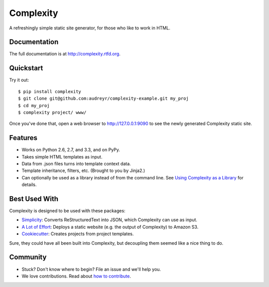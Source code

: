 ==========
Complexity
==========

.. image:: https://badge.fury.io/py/complexity.png
    :target: http://badge.fury.io/py/complexity
    
.. image:: https://travis-ci.org/audreyr/complexity.png?branch=master
        :target: https://travis-ci.org/audreyr/complexity

.. image:: https://pypip.in/d/complexity/badge.png
        :target: https://crate.io/packages/complexity?version=latest

A refreshingly simple static site generator, for those who like to work in HTML.

Documentation
-------------

The full documentation is at http://complexity.rtfd.org.

Quickstart
----------

Try it out::

    $ pip install complexity
    $ git clone git@github.com:audreyr/complexity-example.git my_proj
    $ cd my_proj
    $ complexity project/ www/

Once you've done that, open a web browser to http://127.0.0.1:9090 to see the newly generated Complexity static site.

Features
--------

* Works on Python 2.6, 2.7, and 3.3, and on PyPy.
* Takes simple HTML templates as input.
* Data from .json files turns into template context data.
* Template inheritance, filters, etc. (Brought to you by Jinja2.)
* Can optionally be used as a library instead of from the command line. See
  `Using Complexity as a Library`_ for details.

.. _`Using Complexity as a Library`: http://complexity.readthedocs.org/en/latest/advanced_usage.html#using-complexity-as-a-library

Best Used With
--------------

Complexity is designed to be used with these packages:

* `Simplicity`_: Converts ReStructuredText into JSON, which Complexity can use
  as input.
* `A Lot of Effort`_: Deploys a static website (e.g. the output of Complexity)
  to Amazon S3.
* `Cookiecutter`_: Creates projects from project templates.

Sure, they could have all been built into Complexity, but decoupling them
seemed like a nice thing to do.

.. _`Simplicity`: https://github.com/pydanny/simplicity
.. _`A Lot of Effort`: https://github.com/audreyr/alotofeffort
.. _`Cookiecutter`: https://github.com/audreyr/cookiecutter

Community
---------

* Stuck? Don't know where to begin? File an issue and we'll help you.
* We love contributions. Read about `how to contribute`_.

.. _`how to contribute`: https://github.com/audreyr/complexity/blob/master/CONTRIBUTING.rst
